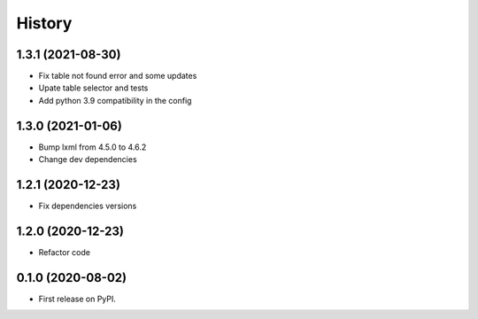 =======
History
=======

1.3.1 (2021-08-30)
------------------

* Fix table not found error and some updates

* Upate table selector and tests

* Add python 3.9 compatibility in the config

1.3.0 (2021-01-06)
------------------

* Bump lxml from 4.5.0 to 4.6.2

* Change dev dependencies

1.2.1 (2020-12-23)
------------------

* Fix dependencies versions

1.2.0 (2020-12-23)
------------------

* Refactor code

0.1.0 (2020-08-02)
------------------

* First release on PyPI.
